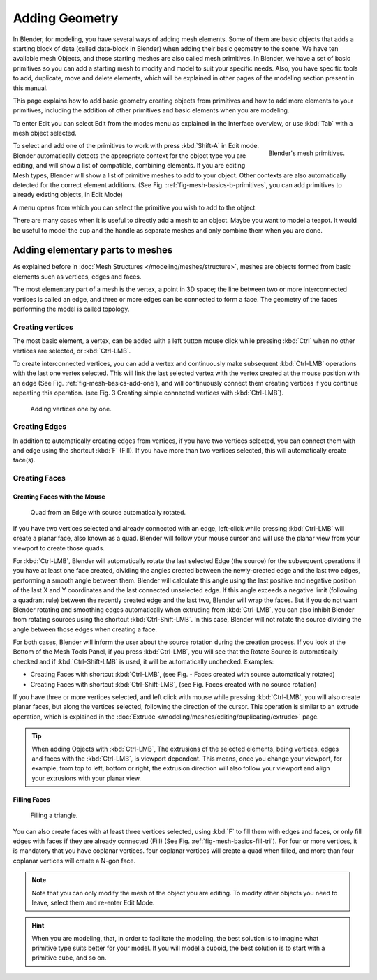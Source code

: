 
***************
Adding Geometry
***************

In Blender, for modeling, you have several ways of adding mesh elements.
Some of them are basic objects that adds a starting block of data (called data-block in Blender)
when adding their basic geometry to the scene. We have ten available mesh Objects,
and those starting meshes are also called mesh primitives. In Blender,
we have a set of basic primitives so you can add a starting mesh to modify and model to suit your specific needs.
Also, you have specific tools to add, duplicate, move and delete elements,
which will be explained in other pages of the modeling section present in this manual.

This page explains how to add basic geometry creating objects from primitives and how to add more elements
to your primitives, including the addition of other primitives and basic elements when you are modeling.

To enter Edit you can select Edit from the modes menu as explained in the Interface overview,
or use :kbd:`Tab` with a mesh object selected.

.. _fig-mesh-basics-b-primitives:

.. figure:: /images/modeling_mesh_add.png
   :align: right

   Blender's mesh primitives.

To select and add one of the primitives to work with press :kbd:`Shift-A` in Edit mode.
Blender automatically detects the appropriate context for the object type you are editing,
and will show a list of compatible, combining elements. If you are editing Mesh types,
Blender will show a list of primitive meshes to add to your object.
Other contexts are also automatically detected for the correct element additions.
(See Fig. :ref:`fig-mesh-basics-b-primitives`, you can add primitives to already existing objects, in Edit Mode)

A menu opens from which you can select the primitive you wish to add to the object.

There are many cases when it is useful to directly add a mesh to an object. Maybe you want to model a teapot.
It would be useful to model the cup and the handle as separate meshes and only combine them when you are done.


Adding elementary parts to meshes
=================================

As explained before in :doc:`Mesh Structures </modeling/meshes/structure>`,
meshes are objects formed from basic elements such as vertices, edges and faces.

The most elementary part of a mesh is the vertex, a point in 3D space;
the line between two or more interconnected vertices is called an edge,
and three or more edges can be connected to form a face.
The geometry of the faces performing the model is called topology.


Creating vertices
-----------------

The most basic element, a vertex, can be added with a left button mouse click while pressing :kbd:`Ctrl`
when no other vertices are selected, or :kbd:`Ctrl-LMB`.

To create interconnected vertices, you can add a vertex and continuously make subsequent :kbd:`Ctrl-LMB`
operations with the last one vertex selected.
This will link the last selected vertex with the vertex created at the mouse position with an edge
(See Fig. :ref:`fig-mesh-basics-add-one`),
and will continuously connect them creating vertices if you continue repeating this operation.
(see Fig. 3 Creating simple connected vertices with :kbd:`Ctrl-LMB`).

.. _fig-mesh-basics-add-one:

.. figure:: /images/modeling_meshes_editing_basics_adding_vertex.png

   Adding vertices one by one.


Creating Edges
--------------

In addition to automatically creating edges from vertices, if you have two vertices selected,
you can connect them with and edge using the shortcut :kbd:`F` (Fill).
If you have more than two vertices selected, this will automatically create face(s).


Creating Faces
--------------

Creating Faces with the Mouse
^^^^^^^^^^^^^^^^^^^^^^^^^^^^^

.. figure:: /images/modeling_meshes_editing_basics_adding_quad.png

   Quad from an Edge with source automatically rotated.

If you have two vertices selected and already connected with an edge, left-click while pressing :kbd:`Ctrl-LMB`
will create a planar face, also known as a quad. Blender will follow your mouse cursor
and will use the planar view from your viewport to create those quads.

For :kbd:`Ctrl-LMB`, Blender will automatically rotate the last selected Edge (the source)
for the subsequent operations if you have at least one face created, dividing the angles created between
the newly-created edge and the last two edges, performing a smooth angle between them. Blender will calculate
this angle using the last positive and negative position of the last X and Y coordinates
and the last connected unselected edge. If this angle exceeds a negative limit (following a quadrant rule)
between the recently created edge and the last two, Blender will wrap the faces.
But if you do not want Blender rotating and smoothing edges automatically when extruding from :kbd:`Ctrl-LMB`,
you can also inhibit Blender from rotating sources using the shortcut :kbd:`Ctrl-Shift-LMB`.
In this case, Blender will not rotate the source dividing the angle between those edges when creating a face.

For both cases, Blender will inform the user about the source rotation during the creation process.
If you look at the Bottom of the Mesh Tools Panel, if you press :kbd:`Ctrl-LMB`,
you will see that the Rotate Source is automatically checked and if :kbd:`Ctrl-Shift-LMB` is used,
it will be automatically unchecked. Examples:

- Creating Faces with shortcut :kbd:`Ctrl-LMB`, (see Fig. - Faces created with source automatically rotated)
- Creating Faces with shortcut :kbd:`Ctrl-Shift-LMB`, (see Fig. Faces created with no source rotation)

If you have three or more vertices selected, and left click with mouse while pressing :kbd:`Ctrl-LMB`,
you will also create planar faces, but along the vertices selected, following the direction of the cursor.
This operation is similar to an extrude operation,
which is explained in the :doc:`Extrude </modeling/meshes/editing/duplicating/extrude>` page.

.. tip::

   When adding Objects with :kbd:`Ctrl-LMB`, The extrusions of the selected elements,
   being vertices, edges and faces with the :kbd:`Ctrl-LMB`, is viewport dependent.
   This means, once you change your viewport, for example, from top to left, bottom or right,
   the extrusion direction will also follow your viewport and align your extrusions with your planar view.


Filling Faces
^^^^^^^^^^^^^

.. _fig-mesh-basics-fill-tri:

.. figure:: /images/modeling_meshes_editing_basics_adding_triangle.png

   Filling a triangle.

You can also create faces with at least three vertices selected, using :kbd:`F` to fill them with edges and faces,
or only fill edges with faces if they are already connected (Fill) (See Fig. :ref:`fig-mesh-basics-fill-tri`).
For four or more vertices, it is mandatory that you have coplanar vertices.
four coplanar vertices will create a quad when filled, and more than four coplanar vertices will create a N-gon face.

.. note::

   Note that you can only modify the mesh of the object you are editing.
   To modify other objects you need to leave, select them and re-enter Edit Mode.

.. hint::

   When you are modeling, that, in order to facilitate the modeling,
   the best solution is to imagine what primitive type suits better for your model.
   If you will model a cuboid, the best solution is to start with a primitive cube, and so on.
